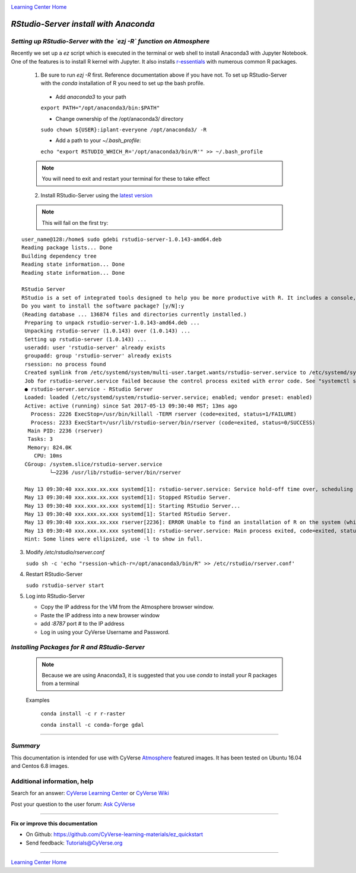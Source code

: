 |CyVerse logo|_

|Home_Icon|_
`Learning Center Home <http://learning.cyverse.org/>`_


*RStudio-Server install with Anaconda*
======================================

*Setting up RStudio-Server with the `ezj -R` function on Atmosphere*
~~~~~~~~~~~~~~~~~~~~~~~~~~~~~~~~~~~~~~~~~~~~~~~~~~~~~~~~~~~~~~~~~~~~

Recently we set up a `ez` script which is executed in the terminal or web shell to install Anaconda3 with Jupyter Notebook. One of the features is to install R kernel with Jupyter. It also installs `r-essentials <https://anaconda.org/r/r-essentials>`_ with numerous common R packages.

 1. Be sure to run `ezj -R` first. Reference documentation above if you have not. To set up RStudio-Server with the `conda` installation of R you need to set up the bash profile.

   - Add `anaconda3` to your path
   ``export PATH="/opt/anaconda3/bin:$PATH"``

   - Change ownership of the /opt/anaconda3/ directory
   ``sudo chown ${USER}:iplant-everyone /opt/anaconda3/ -R``

   - Add a path to your `~/.bash_profile`:
   ``echo "export RSTUDIO_WHICH_R='/opt/anaconda3/bin/R'" >> ~/.bash_profile``

 .. note::
    You will need to exit and restart your terminal for these to take effect

 2. Install RStudio-Server using the `latest version <https://www.rstudio.com/products/rstudio/download-server/>`_

 .. Ubuntu::
   - In a terminal, reset the symbolic link for `libfortran.so`:
   ``sudo ln -s /usr/lib/x86_64-linux-gnu/libgfortran.so.3 /usr/lib/libgfortran.so``

   - Install Dependencies
   ``sudo apt-get install gdebi-core g++``

   - Change to the `/opt` folder
   ``cd /opt``

   ``sudo wget https://download2.rstudio.org/rstudio-server-1.0.153-amd64.deb``

   ``sudo gdebi -n rstudio-server-1.0.153-amd64.deb``

 .. Centos::

   ``cd /opt``

   ``sudo wget https://download2.rstudio.org/rstudio-server-rhel-1.0.153-x86_64.rpm``

   ``sudo yum install --nogpgcheck rstudio-server-rhel-1.0.153-x86_64.rpm``

 .. note::
    This will fail on the first try:

::

   user_name@128:/home$ sudo gdebi rstudio-server-1.0.143-amd64.deb
   Reading package lists... Done
   Building dependency tree
   Reading state information... Done
   Reading state information... Done

   RStudio Server
   RStudio is a set of integrated tools designed to help you be more productive with R. It includes a console, syntax    highlighting editor that supports direct code execution, as well as tools for plotting, history, and workspace management.
   Do you want to install the software package? [y/N]:y
   (Reading database ... 136874 files and directories currently installed.)
    Preparing to unpack rstudio-server-1.0.143-amd64.deb ...
    Unpacking rstudio-server (1.0.143) over (1.0.143) ...
    Setting up rstudio-server (1.0.143) ...
    useradd: user 'rstudio-server' already exists
    groupadd: group 'rstudio-server' already exists
    rsession: no process found
    Created symlink from /etc/systemd/system/multi-user.target.wants/rstudio-server.service to /etc/systemd/system/rstudio- server.service.
    Job for rstudio-server.service failed because the control process exited with error code. See "systemctl status rstudio- server.service" and "journalctl -xe" for details.
    ● rstudio-server.service - RStudio Server
    Loaded: loaded (/etc/systemd/system/rstudio-server.service; enabled; vendor preset: enabled)
    Active: active (running) since Sat 2017-05-13 09:30:40 MST; 13ms ago
      Process: 2226 ExecStop=/usr/bin/killall -TERM rserver (code=exited, status=1/FAILURE)
      Process: 2233 ExecStart=/usr/lib/rstudio-server/bin/rserver (code=exited, status=0/SUCCESS)
     Main PID: 2236 (rserver)
     Tasks: 3
     Memory: 824.0K
       CPU: 10ms
    CGroup: /system.slice/rstudio-server.service
            └─2236 /usr/lib/rstudio-server/bin/rserver

    May 13 09:30:40 xxx.xxx.xx.xxx systemd[1]: rstudio-server.service: Service hold-off time over, scheduling restart.
    May 13 09:30:40 xxx.xxx.xx.xxx systemd[1]: Stopped RStudio Server.
    May 13 09:30:40 xxx.xxx.xx.xxx systemd[1]: Starting RStudio Server...
    May 13 09:30:40 xxx.xxx.xx.xxx systemd[1]: Started RStudio Server.
    May 13 09:30:40 xxx.xxx.xx.xxx rserver[2236]: ERROR Unable to find an installation of R on the system (which R didn't return  va...pp:472
    May 13 09:30:40 xxx.xxx.xx.xxx systemd[1]: rstudio-server.service: Main process exited, code=exited, status=1/FAILURE
    Hint: Some lines were ellipsized, use -l to show in full.

3. Modify `/etc/rstudio/rserver.conf`

   ``sudo sh -c 'echo "rsession-which-r=/opt/anaconda3/bin/R" >> /etc/rstudio/rserver.conf'``

4. Restart RStudio-Server

   ``sudo rstudio-server start``

5. Log into RStudio-Server

   - Copy the IP address for the VM from the Atmosphere browser window.
   - Paste the IP address into a new browser window
   - add `:8787` port # to the IP address
   - Log in using your CyVerse Username and Password.

*Installing Packages for R and RStudio-Server*
~~~~~~~~~~~~~~~~~~~~~~~~~~~~~~~~~~~~~~~~~~~~~~

 .. note::
    Because we are using Anaconda3, it is suggested that you use `conda` to install your R packages from a terminal
 ..

 Examples

   ``conda install -c r r-raster``

   ``conda install -c conda-forge gdal``

..
    #### Comment: A numbered list of steps go here ####

----

*Summary*
~~~~~~~~~
This documentation is intended for use with CyVerse `Atmosphere <http://atmo.cyverse.org>`_ featured images. It has been tested on Ubuntu 16.04 and Centos 6.8 images.

..

Additional information, help
~~~~~~~~~~~~~~~~~~~~~~~~~~~~

..
    Short description and links to any reading materials

Search for an answer: `CyVerse Learning Center <http://learning.cyverse.org>`_ or `CyVerse Wiki <https://wiki.cyverse.org>`_

Post your question to the user forum:
`Ask CyVerse <http://ask.iplantcollaborative.org/questions>`_

----

**Fix or improve this documentation**

- On Github: `<https://github.com/CyVerse-learning-materials/ez_quickstart>`_
- Send feedback: `Tutorials@CyVerse.org <Tutorials@CyVerse.org>`_

-------------------------------------

|Home_Icon|_
`Learning Center Home <http://learning.cyverse.org/>`_


.. |CyVerse logo| image:: ./img/cyverse_rgb.png
    :width: 500
    :height: 100
.. _CyVerse logo: http://learning.cyverse.org/
.. |Home_Icon| image:: ./img/homeicon.png
    :width: 25
    :height: 25
.. _Home_Icon: http://learning.cyverse.org/
